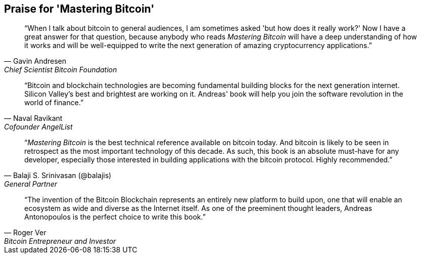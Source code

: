 ["dedication", role="praise"]
== Praise for 'Mastering Bitcoin'

[quote, Gavin Andresen, Chief Scientist Bitcoin Foundation]
____
“When I talk about bitcoin to general audiences, I am sometimes asked 'but how does it really work?' Now I have a great answer for that question, because anybody who reads _Mastering Bitcoin_ will have a deep understanding of how it works and will be well-equipped to write the next generation of amazing cryptocurrency applications.”
____

[quote, Naval Ravikant, Cofounder AngelList]
____
“Bitcoin and blockchain technologies are becoming fundamental building blocks for the next generation internet. Silicon Valley's best and brightest are working on it. Andreas' book will help you join the software revolution in the world of finance.” 
____

[quote, Balaji S. Srinivasan (@balajis), General Partner, Andreessen Horowitz]
____
“_Mastering Bitcoin_ is the best technical reference available on bitcoin today. And bitcoin is likely to be seen in retrospect as the most important technology of this decade. As such, this book is an absolute must-have for any developer, especially those interested in building applications with the bitcoin protocol. Highly recommended.”
____

[quote, Roger Ver, Bitcoin Entrepreneur and Investor]
____
“The invention of the Bitcoin Blockchain represents an entirely new platform to build upon, one that will enable an ecosystem as wide and diverse as the Internet itself. As one of the preeminent thought leaders, Andreas Antonopoulos is the perfect choice to write this book.”
____